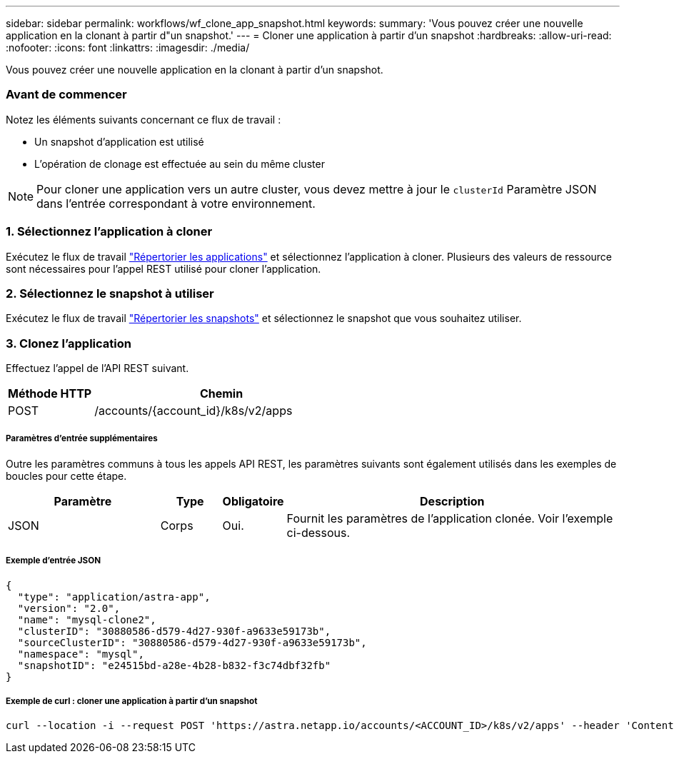 ---
sidebar: sidebar 
permalink: workflows/wf_clone_app_snapshot.html 
keywords:  
summary: 'Vous pouvez créer une nouvelle application en la clonant à partir d"un snapshot.' 
---
= Cloner une application à partir d'un snapshot
:hardbreaks:
:allow-uri-read: 
:nofooter: 
:icons: font
:linkattrs: 
:imagesdir: ./media/


[role="lead"]
Vous pouvez créer une nouvelle application en la clonant à partir d'un snapshot.



=== Avant de commencer

Notez les éléments suivants concernant ce flux de travail :

* Un snapshot d'application est utilisé
* L'opération de clonage est effectuée au sein du même cluster



NOTE: Pour cloner une application vers un autre cluster, vous devez mettre à jour le `clusterId` Paramètre JSON dans l'entrée correspondant à votre environnement.



=== 1. Sélectionnez l'application à cloner

Exécutez le flux de travail link:wf_list_man_apps.html["Répertorier les applications"] et sélectionnez l'application à cloner. Plusieurs des valeurs de ressource sont nécessaires pour l'appel REST utilisé pour cloner l'application.



=== 2. Sélectionnez le snapshot à utiliser

Exécutez le flux de travail link:wf_list_snapshots.html["Répertorier les snapshots"] et sélectionnez le snapshot que vous souhaitez utiliser.



=== 3. Clonez l'application

Effectuez l'appel de l'API REST suivant.

[cols="25,75"]
|===
| Méthode HTTP | Chemin 


| POST | /accounts/{account_id}/k8s/v2/apps 
|===


===== Paramètres d'entrée supplémentaires

Outre les paramètres communs à tous les appels API REST, les paramètres suivants sont également utilisés dans les exemples de boucles pour cette étape.

[cols="25,10,10,55"]
|===
| Paramètre | Type | Obligatoire | Description 


| JSON | Corps | Oui. | Fournit les paramètres de l'application clonée. Voir l'exemple ci-dessous. 
|===


===== Exemple d'entrée JSON

[source, json]
----
{
  "type": "application/astra-app",
  "version": "2.0",
  "name": "mysql-clone2",
  "clusterID": "30880586-d579-4d27-930f-a9633e59173b",
  "sourceClusterID": "30880586-d579-4d27-930f-a9633e59173b",
  "namespace": "mysql",
  "snapshotID": "e24515bd-a28e-4b28-b832-f3c74dbf32fb"
}
----


===== Exemple de curl : cloner une application à partir d'un snapshot

[source, curl]
----
curl --location -i --request POST 'https://astra.netapp.io/accounts/<ACCOUNT_ID>/k8s/v2/apps' --header 'Content-Type: application/astra-app+json' --header '*/*' --header 'Authorization: Bearer <API_TOKEN>' --data @JSONinput
----
